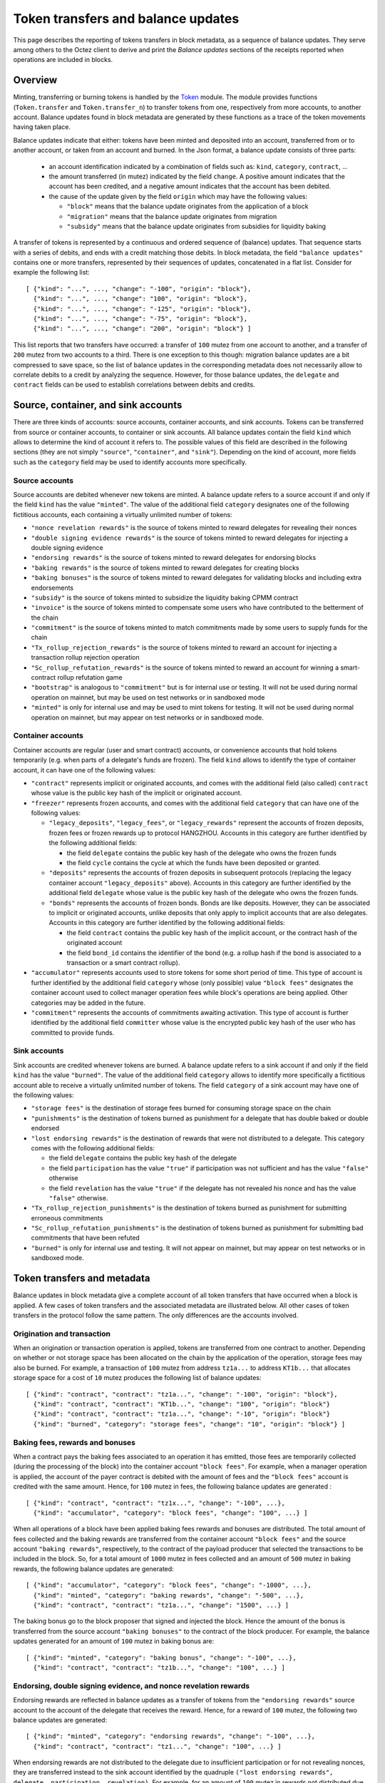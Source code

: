 Token transfers and balance updates
===================================

This page describes the reporting of tokens transfers in block metadata, as a sequence of balance updates. They serve among others to the Octez client to derive and print the `Balance updates` sections of the receipts reported when operations are included in blocks.

Overview
~~~~~~~~

Minting, transferring or burning tokens is handled by the `Token <https://tezos.gitlab.io/api/odoc/_html/tezos-protocol-alpha/Tezos_raw_protocol_alpha/Token/index.html>`_ module.
The module provides functions (``Token.transfer`` and ``Token.transfer_n``) to transfer tokens from one, respectively from more accounts, to another account.
Balance updates found in block metadata are generated by these functions as a trace of the token movements having taken place.

Balance updates indicate that either: tokens have been minted and deposited into an account, transferred from or to another account, or taken from an account and burned.
In the Json format, a balance update consists of three parts:

  - an account identification indicated by a combination of fields such as: ``kind``, ``category``, ``contract``, ...

  - the amount transferred (in mutez) indicated by the field ``change``.
    A positive amount indicates that the account has been credited, and a negative amount indicates that the account has been debited.


  - the cause of the update given by the field ``origin`` which may have the following values:

    * ``"block"`` means that the balance update originates from the application of a block
    * ``"migration"`` means that the balance update originates from migration
    * ``"subsidy"`` means that the balance update originates from subsidies for liquidity baking


A transfer of tokens is represented by a continuous and ordered sequence of (balance) updates.
That sequence starts with a series of debits, and ends with a credit matching those debits.
In block metadata, the field ``"balance updates"`` contains one or more transfers, represented by their sequences of updates, concatenated in a flat list.
Consider for example the following list:

::

  [ {"kind": "...", ..., "change": "-100", "origin": "block"},
    {"kind": "...", ..., "change": "100", "origin": "block"},
    {"kind": "...", ..., "change": "-125", "origin": "block"},
    {"kind": "...", ..., "change": "-75", "origin": "block"},
    {"kind": "...", ..., "change": "200", "origin": "block"} ]

This list reports that two transfers have occurred: a transfer of ``100`` mutez from one account to another, and a transfer of ``200`` mutez from two accounts to a third.
There is one exception to this though: migration balance updates are a bit compressed to save space, so the list of balance updates in the corresponding metadata does not necessarily allow to correlate debits to a credit by analyzing the sequence.
However, for those balance updates, the ``delegate`` and ``contract`` fields can be used to establish correlations between debits and credits.

Source, container, and sink accounts
~~~~~~~~~~~~~~~~~~~~~~~~~~~~~~~~~~~~

There are three kinds of accounts: source accounts, container accounts, and sink accounts.
Tokens can be transferred from source or container accounts, to container or sink accounts.
All balance updates contain the field ``kind`` which allows to determine the kind of account it refers to.
The possible values of this field are described in the following sections (they are not simply ``"source"``, ``"container"``, and ``"sink"``).
Depending on the kind of account, more fields such as the ``category`` field may be used to identify accounts more specifically.

Source accounts
---------------

Source accounts are debited whenever new tokens are minted.
A balance update refers to a source account if and only if the field ``kind`` has the value ``"minted"``.
The value of the additional field ``category`` designates one of the following fictitious accounts, each containing a virtually unlimited number of tokens:

* ``"nonce revelation rewards"`` is the source of tokens minted to reward delegates for revealing their nonces
* ``"double signing evidence rewards"`` is the source of tokens minted to reward delegates for injecting a double signing evidence
* ``"endorsing rewards"`` is the source of tokens minted to reward delegates for endorsing blocks
* ``"baking rewards"`` is the source of tokens minted to reward delegates for creating blocks
* ``"baking bonuses"`` is the source of tokens minted to reward delegates for validating blocks and including extra endorsements
* ``"subsidy"`` is the source of tokens minted to subsidize the liquidity baking CPMM contract
* ``"invoice"`` is the source of tokens minted to compensate some users who have contributed to the betterment of the chain
* ``"commitment"`` is the source of tokens minted to match commitments made by some users to supply funds for the chain
* ``"Tx_rollup_rejection_rewards"`` is the source of tokens minted to reward an account for injecting a transaction rollup rejection operation
* ``"Sc_rollup_refutation_rewards"`` is the source of tokens minted to reward an account for winning a smart-contract rollup refutation game
* ``"bootstrap"`` is analogous to ``"commitment"`` but is for internal use or testing.
  It will not be used during normal operation on mainnet, but may be used on test networks or in sandboxed mode
* ``"minted"`` is only for internal use and may be used to mint tokens for testing.
  It will not be used during normal operation on mainnet, but may appear on test networks or in sandboxed mode.

Container accounts
------------------

Container accounts are regular (user and smart contract) accounts, or convenience accounts that hold tokens temporarily (e.g. when parts of a delegate's funds are frozen).
The field ``kind`` allows to identify the type of container account, it can have one of the following values:

* ``"contract"`` represents implicit or originated accounts, and comes with the additional field (also called) ``contract`` whose value is the public key hash of the implicit or originated account.
* ``"freezer"`` represents frozen accounts, and comes with the additional field ``category`` that can have one of the following values:

  - ``"legacy_deposits"``, ``"legacy_fees"``, or ``"legacy_rewards"`` represent the accounts of frozen deposits, frozen fees or frozen rewards up to protocol HANGZHOU.
    Accounts in this category are further identified by the following additional fields:

    - the field ``delegate`` contains the public key hash of the delegate who owns the frozen funds
    - the field ``cycle`` contains the cycle at which the funds have been deposited or granted.

  - ``"deposits"`` represents the accounts of frozen deposits in subsequent protocols (replacing the legacy container account ``"legacy_deposits"`` above).
    Accounts in this category are further identified by the additional field ``delegate`` whose value is the public key hash of the delegate who owns the frozen funds.

  - ``"bonds"`` represents the accounts of frozen bonds.
    Bonds are like deposits.
    However, they can be associated to implicit or originated accounts, unlike deposits that only apply to implicit accounts that are also delegates.
    Accounts in this category are further identified by the following additional fields:

    - the field ``contract`` contains the public key hash of the implicit account, or the contract hash of the originated account
    - the field ``bond_id`` contains the identifier of the bond (e.g. a rollup hash if the bond is associated to a transaction or a smart contract rollup).
* ``"accumulator"`` represents accounts used to store tokens for some short period of time.
  This type of account is further identified by the additional field ``category`` whose (only possible) value ``"block fees"`` designates the container account used to collect manager operation fees while block's operations are being applied.
  Other categories may be added in the future.
* ``"commitment"`` represents the accounts of commitments awaiting activation.
  This type of account is further identified by the additional field ``committer`` whose value is the encrypted public key hash of the user who has committed to provide funds.

Sink accounts
-------------

Sink accounts are credited whenever tokens are burned.
A balance update refers to a sink account if and only if the field ``kind`` has the value ``"burned"``.
The value of the additional field ``category`` allows to identify more specifically a fictitious account able to receive a virtually unlimited number of tokens.
The field ``category`` of a sink account may have one of the following values:

* ``"storage fees"`` is the destination of storage fees burned for consuming storage space on the chain
* ``"punishments"`` is the destination of tokens burned as punishment for a delegate that has double baked or double endorsed
* ``"lost endorsing rewards"`` is the destination of rewards that were not distributed to a delegate.
  This category comes with the following additional fields:

  - the field ``delegate`` contains the public key hash of the delegate
  - the field ``participation`` has the value ``"true"`` if participation was not sufficient and has the value ``"false"`` otherwise
  - the field ``revelation`` has the value ``"true"`` if the delegate has not revealed his nonce and has the value ``"false"`` otherwise.
* ``"Tx_rollup_rejection_punishments"`` is the destination of tokens burned as punishment for submitting erroneous commitments
* ``"Sc_rollup_refutation_punishments"`` is the destination of tokens burned as punishment for submitting bad commitments that have been refuted
* ``"burned"`` is only for internal use and testing.
  It will not appear on mainnet, but may appear on test networks or in sandboxed mode.

Token transfers and metadata
~~~~~~~~~~~~~~~~~~~~~~~~~~~~

Balance updates in block metadata give a complete account of all token transfers that have occurred when a block is applied.
A few cases of token transfers and the associated metadata are illustrated below.
All other cases of token transfers in the protocol follow the same pattern.
The only differences are the accounts involved.

Origination and transaction
---------------------------

When an origination or transaction operation is applied, tokens are transferred from one contract to another.
Depending on whether or not storage space has been allocated on the chain by the application of the operation, storage fees may also be burned.
For example, a transaction of ``100`` mutez from address ``tz1a...`` to address ``KT1b...`` that allocates storage space for a cost of ``10`` mutez produces the following list of balance updates:

::

  [ {"kind": "contract", "contract": "tz1a...", "change": "-100", "origin": "block"},
    {"kind": "contract", "contract": "KT1b...", "change": "100", "origin": "block"}
    {"kind": "contract", "contract": "tz1a...", "change": "-10", "origin": "block"}
    {"kind": "burned", "category": "storage fees", "change": "10", "origin": "block"} ]

Baking fees, rewards and bonuses
--------------------------------

When a contract pays the baking fees associated to an operation it has emitted, those fees are temporarily collected (during the processing of the block) into the container account ``"block fees"``.
For example, when a manager operation is applied, the account of the payer contract is debited with the amount of fees and the ``"block fees"`` account is credited with the same amount. Hence, for ``100`` mutez in fees, the following balance updates are generated :

::

  [ {"kind": "contract", "contract": "tz1x...", "change": "-100", ...},
    {"kind": "accumulator", "category": "block fees", "change": "100", ...} ]

When all operations of a block have been applied baking fees rewards and bonuses are distributed.
The total amount of fees collected and the baking rewards are transferred from the container account ``"block fees"`` and the source account ``"baking rewards"``, respectively, to the contract of the payload producer that selected the transactions to be included in the block.
So, for a total amount of ``1000`` mutez in fees collected and an amount of ``500`` mutez in baking rewards, the following balance updates are generated:

::

  [ {"kind": "accumulator", "category": "block fees", "change": "-1000", ...},
    {"kind": "minted", "category": "baking rewards", "change": "-500", ...},
    {"kind": "contract", "contract": "tz1a...", "change": "1500", ...} ]

The baking bonus go to the block proposer that signed and injected the block.
Hence the amount of the bonus is transferred from the source account ``"baking bonuses"`` to the contract of the block producer.
For example, the balance updates generated for an amount of ``100`` mutez in baking bonus are:

::

  [ {"kind": "minted", "category": "baking bonus", "change": "-100", ...},
    {"kind": "contract", "contract": "tz1b...", "change": "100", ...} ]

Endorsing, double signing evidence, and nonce revelation rewards
----------------------------------------------------------------

Endorsing rewards are reflected in balance updates as a transfer of tokens from the ``"endorsing rewards"`` source account to the account of the delegate that receives the reward.
Hence, for a reward of ``100`` mutez, the following two balance updates are generated:

::

  [ {"kind": "minted", "category": "endorsing rewards", "change": "-100", ...},
    {"kind": "contract", "contract": "tz1...", "change": "100", ...} ]

When endorsing rewards are not distributed to the delegate due to insufficient participation or for not revealing nonces, they are transferred instead to the sink account identified by the quadruple ``("lost endorsing rewards", delegate, participation, revelation)``.
For example, for an amount of ``100`` mutez in rewards not distributed due to insufficient participation, the following balance updates are generated:

::

  [ {"kind": "minted", "category": "endorsing rewards", "change": "-100", ...},
    {"kind": "burned",
     "category": "lost endorsing rewards",
     "delegate": "tz1...",
     "participation": "true",
     "revelation": "false",
     "change": "100", ...} ]

Double signing evidence rewards and nonce revelation rewards are analogous to endorsing rewards, except that the source accounts used are ``"double signing evidence rewards"`` and ``"nonce revelation rewards"``.

